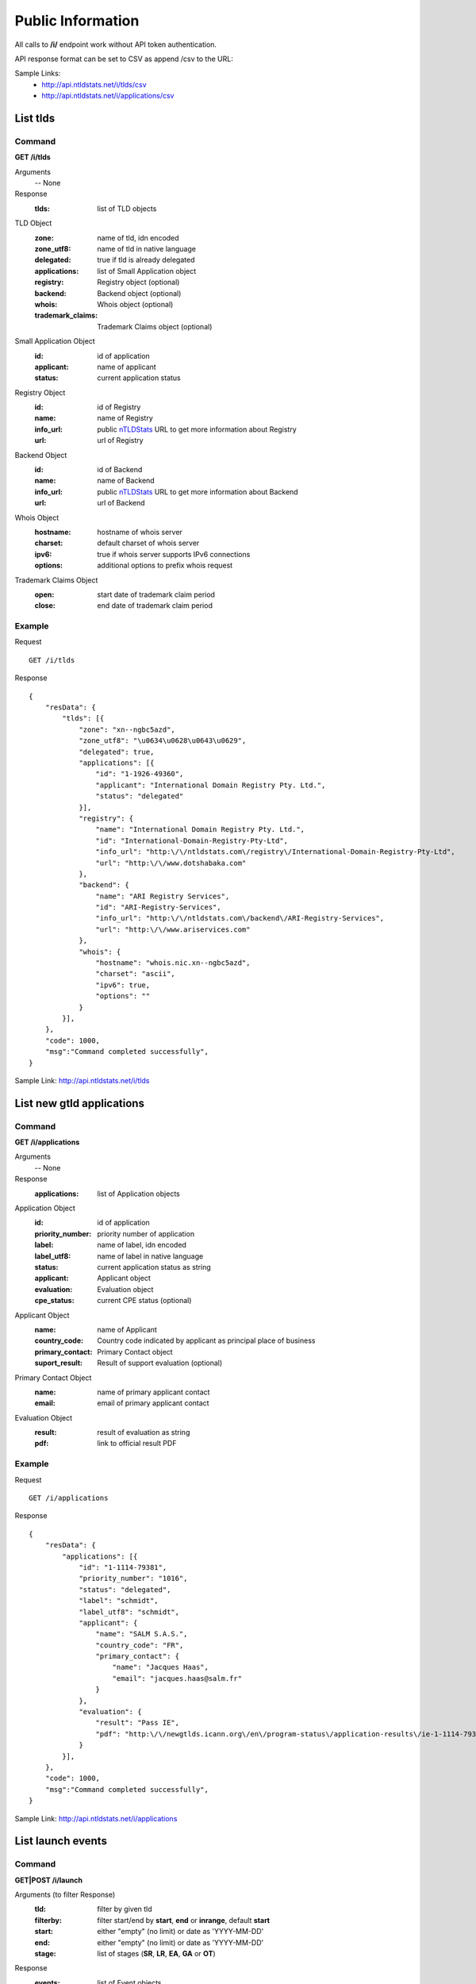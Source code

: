 Public Information
##################

All calls to **/i/** endpoint work without API token authentication.

API response format can be set to CSV as append /csv to the URL:

Sample Links:
  - http://api.ntldstats.net/i/tlds/csv
  - http://api.ntldstats.net/i/applications/csv


List tlds
*********

Command
=======

**GET /i/tlds**

Arguments
    -- None

Response
    :tlds: list of TLD objects

TLD Object
    :zone: name of tld, idn encoded
    :zone_utf8: name of tld in native language
    :delegated: true if tld is already delegated
    :applications: list of Small Application object
    :registry: Registry object (optional)
    :backend: Backend object (optional)
    :whois: Whois object (optional)
    :trademark_claims: Trademark Claims object (optional)

Small Application Object
    :id: id of application
    :applicant: name of applicant
    :status: current application status

Registry Object
    :id: id of Registry
    :name: name of Registry
    :info_url: public nTLDStats_ URL to get more information about Registry
    :url: url of Registry

Backend Object
    :id: id of Backend
    :name: name of Backend
    :info_url: public nTLDStats_ URL to get more information about Backend
    :url: url of Backend

Whois Object
    :hostname: hostname of whois server
    :charset: default charset of whois server
    :ipv6: true if whois server supports IPv6 connections
    :options: additional options to prefix whois request

Trademark Claims Object
    :open: start date of trademark claim period
    :close: end date of trademark claim period

Example
=======

Request

::

    GET /i/tlds

Response

::

    {
        "resData": {
            "tlds": [{
                "zone": "xn--ngbc5azd",
                "zone_utf8": "\u0634\u0628\u0643\u0629",
                "delegated": true,
                "applications": [{
                    "id": "1-1926-49360",
                    "applicant": "International Domain Registry Pty. Ltd.",
                    "status": "delegated"
                }],
                "registry": {
                    "name": "International Domain Registry Pty. Ltd.",
                    "id": "International-Domain-Registry-Pty-Ltd",
                    "info_url": "http:\/\/ntldstats.com\/registry\/International-Domain-Registry-Pty-Ltd",
                    "url": "http:\/\/www.dotshabaka.com"
                },
                "backend": {
                    "name": "ARI Registry Services",
                    "id": "ARI-Registry-Services",
                    "info_url": "http:\/\/ntldstats.com\/backend\/ARI-Registry-Services",
                    "url": "http:\/\/www.ariservices.com"
                },
                "whois": {
                    "hostname": "whois.nic.xn--ngbc5azd",
                    "charset": "ascii",
                    "ipv6": true,
                    "options": ""
                }
            }],
        },
        "code": 1000,
        "msg":"Command completed successfully",
    }

Sample Link: http://api.ntldstats.net/i/tlds

List new gtld applications
**************************

Command
=======

**GET /i/applications**

Arguments
    -- None

Response
    :applications: list of Application objects

Application Object
    :id: id of application
    :priority_number: priority number of application
    :label: name of label, idn encoded
    :label_utf8: name of label in native language
    :status: current application status as string
    :applicant: Applicant object
    :evaluation: Evaluation object
    :cpe_status: current CPE status (optional)

Applicant Object
    :name: name of Applicant
    :country_code: Country code indicated by applicant as principal place of business
    :primary_contact: Primary Contact object
    :suport_result: Result of support evaluation (optional)

Primary Contact Object
    :name: name of primary applicant contact
    :email: email of primary applicant contact

Evaluation Object
    :result: result of evaluation as string
    :pdf: link to official result PDF

Example
=======

Request

::

    GET /i/applications

Response

::

    {
        "resData": {
            "applications": [{
                "id": "1-1114-79381",
                "priority_number": "1016",
                "status": "delegated",
                "label": "schmidt",
                "label_utf8": "schmidt",
                "applicant": {
                    "name": "SALM S.A.S.",
                    "country_code": "FR",
                    "primary_contact": {
                        "name": "Jacques Haas",
                        "email": "jacques.haas@salm.fr"
                    }
                },
                "evaluation": {
                    "result": "Pass IE",
                    "pdf": "http:\/\/newgtlds.icann.org\/en\/program-status\/application-results\/ie-1-1114-79381-en.pdf"
                }
            }],
        },
        "code": 1000,
        "msg":"Command completed successfully",
    }

Sample Link: http://api.ntldstats.net/i/applications

List launch events
******************

Command
=======

**GET|POST /i/launch**

Arguments (to filter Response)
    :tld: filter by given tld
    :filterby: filter start/end by **start**, **end** or **inrange**, default **start**
    :start: either "empty" (no limit) or date as 'YYYY-MM-DD'
    :end: either "empty" (no limit) or date as 'YYYY-MM-DD'
    :stage: list of stages (**SR**, **LR**, **EA**, **GA** or **OT**)

Response
    :events: list of Event objects
    :filter: used filters

Event Object
    :tld: TLD object
    :stage: Stage object
    :start: DateTime of event start
    :end: DateTime of event end
    :name: name of event, only given if stage is **OT**,
    :description: additional information as text
    :flags: list of Flag objects

Stage Object
    :id: ID of Stage
    :name: Name of Stage

Flag Object
    :id: ID of Flag
    :name: Name of Flag
    :description: additional information as text
    :short_name: short cut name of Flag

Example
=======

Request

::

    POST /i/launch
    {
        "tld": "bar"
    }

Response

::

    {
        "resData": {
            "events": [{
                "tld": {
                    "zone": "bar",
                    "zone_utf8": "bar",
                    "registry": {
                        "name": "Punto 2012 Sociedad Anonima Promotora de Inversion de Capital Variable",
                        "id": "Punto-2012-Sociedad-Anonima-Promotora-de-Inversion-de-Capital-Variable",
                        "info_url": "http:\/\/ntldstats.com\/registry\/Punto-2012-Sociedad-Anonima-Promotora-de-Inversion-de-Capital-Variable",
                        "url": "http:\/\/nic.bar"
                    },
                    "backend": {
                        "name": "CentralNic",
                        "id": "CentralNic",
                        "info_url": "http:\/\/ntldstats.com\/backend\/CentralNic",
                        "url": "http:\/\/www.centralnic.com"
                    }
                },
                "stage": {
                    "id": "SR",
                    "name": "Sunrise"
                },
                "start": "2014-04-09T00:00:00Z",
                "end": "2014-06-08T00:00:00Z",
                "name": null,
                "description": null,
                "flags": []
            }, {
                "tld": {
                    "zone": "bar",
                    "zone_utf8": "bar",
                    "registry": {
                        "name": "Punto 2012 Sociedad Anonima Promotora de Inversion de Capital Variable",
                        "id": "Punto-2012-Sociedad-Anonima-Promotora-de-Inversion-de-Capital-Variable",
                        "info_url": "http:\/\/ntldstats.com\/registry\/Punto-2012-Sociedad-Anonima-Promotora-de-Inversion-de-Capital-Variable",
                        "url": "http:\/\/nic.bar"
                    },
                    "backend": {
                        "name": "CentralNic",
                        "id": "CentralNic",
                        "info_url": "http:\/\/ntldstats.com\/backend\/CentralNic",
                        "url": "http:\/\/www.centralnic.com"
                    }
                },
                "stage": {
                    "id": "LR",
                    "name": "Landrush"
                },
                "start": "2014-06-11T12:00:00Z",
                "end": "2014-07-09T07:00:00Z",
                "name": null,
                "description": null,
                "flags": []
            }, {
                "tld": {
                    "zone": "bar",
                    "zone_utf8": "bar",
                    "registry": {
                        "name": "Punto 2012 Sociedad Anonima Promotora de Inversion de Capital Variable",
                        "id": "Punto-2012-Sociedad-Anonima-Promotora-de-Inversion-de-Capital-Variable",
                        "info_url": "http:\/\/ntldstats.com\/registry\/Punto-2012-Sociedad-Anonima-Promotora-de-Inversion-de-Capital-Variable",
                        "url": "http:\/\/nic.bar"
                    },
                    "backend": {
                        "name": "CentralNic",
                        "id": "CentralNic",
                        "info_url": "http:\/\/ntldstats.com\/backend\/CentralNic",
                        "url": "http:\/\/www.centralnic.com"
                    }
                },
                "stage": {
                    "id": "OT",
                    "name": "Other"
                },
                "start": "2014-07-03T00:00:00Z",
                "end": "2014-07-31T23:59:00Z",
                "name": "Bar Family Names Sunrise",
                "description": "The purpose of this Sunrise is to allow resident Bar people to register their surnames under the .bar TLD prior to general availability. This is called the \u201cBar Family Names Sunrise\u201d or locally the \u201cSanrajz period za registraciju prezimena na .bar domenima\u201d.\r\n\r\nThis Sunrise is restricted to applicants meeting the strict application and eligibility requirements set forth in this Policy.",
                "flags": [{
                    "name": "Country restricted",
                    "short_name": "COR",
                    "description": "Registration is restricted for registrants from one country"
                }, {
                    "name": "Special Restrictions",
                    "short_name": "SPR",
                    "description": "Registration is restricted to registrants\/organizations named by Registry"
                }]
            }, {
                "tld": {
                    "zone": "bar",
                    "zone_utf8": "bar",
                    "registry": {
                        "name": "Punto 2012 Sociedad Anonima Promotora de Inversion de Capital Variable",
                        "id": "Punto-2012-Sociedad-Anonima-Promotora-de-Inversion-de-Capital-Variable",
                        "info_url": "http:\/\/ntldstats.com\/registry\/Punto-2012-Sociedad-Anonima-Promotora-de-Inversion-de-Capital-Variable",
                        "url": "http:\/\/nic.bar"
                    },
                    "backend": {
                        "name": "CentralNic",
                        "id": "CentralNic",
                        "info_url": "http:\/\/ntldstats.com\/backend\/CentralNic",
                        "url": "http:\/\/www.centralnic.com"
                    }
                },
                "stage": {
                    "id": "GA",
                    "name": "General Availability"
                },
                "start": "2014-07-14T12:00:00Z",
                "end": "2099-12-31T23:59:59Z",
                "name": null,
                "description": null,
                "flags": []
            }],
            "filter": {
                "start": "",
                "end": "",
                "stage": [],
                "tld": "bar",
                "filterby": "start"
            }
        },
        "code": 1000,
        "msg": "Command completed successfully"
    }

Sample Link: http://api.ntldstats.net/i/launch

List current CZDS requests
**************************

Command
=======

**GET /i/czds**

Arguments
    -- None

Response
    :total: Total Object
    :requests: list of Request Objects

Total Object
    :requests: total count of requests send
    :approved: total count of approved requests
    :pending: total count of current pending requests
    :expired: total count of expired requests
    :revoked: total count of revoked requests
    :denied: total count of denied requests
    :open: count of currently unrequested zones
    :zones: total count of zones available on CZDS
    
Request Object
    :id: CZDS Request ID
    :status: current status
    :zone: name of tld, idn encoded
    :zone_utf8: name of tld in native language
    :approve_date: DateTime when request approved
    :expire_date: DateTime when request expired
    :request_date: DateTime when request created
    :last_zone_update: DateTime when zone got last update
    :zones_count: Count of unique domains in last zone update
    :registry: Registry object
    :backend: Backend object

Registry Object
    :id: id of Registry
    :name: name of Registry
    :info_url: public nTLDStats_ URL to get more information about Registry

Backend Object
    :id: id of Backend
    :name: name of Backend
    :info_url: public nTLDStats_ URL to get more information about Backend

Example
=======

Request

::

    GET /i/czds

Response

::

    {
        "resData": {
            "total": {
                "requests": 633,
                "approved": 337,
                "pending": 29,
                "expired": 258,
                "revoked": 1,
                "denied": 8,
                "open": 0,
                "zones": 367
            },
            "requests": [{
                "id": 210385,
                "status": "pending",
                "zone": "top",
                "zone_utf8": "top",
                "approve_date": "0000-00-00 00:00:00",
                "expire_date": "0000-00-00 00:00:00",
                "request_date": "2014-08-21 00:00:00",
                "last_zone_update": "0000-00-00 00:00:00",
                "zones_count": 0,
                "registry": {
                    "name": "Jiangsu Bangning Science & Technology Co.,Ltd.",
                    "id": "Jiangsu-Bangning-Science-Technology-CoLtd",
                    "info_url": "http:\/\/ntldstats.com\/registry\/Jiangsu-Bangning-Science-Technology-CoLtd"
                },
                "backend": {
                    "name": "Jiangsu Bangning Science & technology Co.,Ltd.",
                    "id": "Jiangsu-Bangning-Science-technology-CoLtd",
                    "info_url": "http:\/\/ntldstats.com\/backend\/Jiangsu-Bangning-Science-technology-CoLtd"
                }
            }],
        },
        "code": 1000,
        "msg": "Command completed successfully"
    }

Sample Link: http://api.ntldstats.net/i/czds


.. _nTLDStats: http://ntldstats.com
